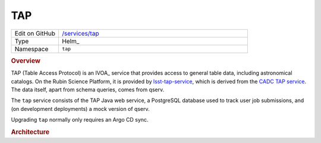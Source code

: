 ###
TAP
###

.. list-table::
   :widths: 10,40

   * - Edit on GitHub
     - `/services/tap <https://github.com/lsst-sqre/phalanx/tree/master/services/tap>`__
   * - Type
     - Helm_
   * - Namespace
     - ``tap``

.. rubric:: Overview

TAP (Table Access Protocol) is an IVOA_ service that provides access to general table data, including astronomical catalogs.
On the Rubin Science Platform, it is provided by `lsst-tap-service <https://github.com/lsst-sqre/lsst-tap-service>`__, which is derived from the `CADC TAP service <https://github.com/opencadc/tap>`__.
The data itself, apart from schema queries, comes from qserv.

The ``tap`` service consists of the TAP Java web service, a PostgreSQL database used to track user job submissions, and (on development deployments) a mock version of qserv.

Upgrading ``tap`` normally only requires an Argo CD sync.

.. rubric:: Architecture

.. diagrams:: notebook-tap.py

.. diagrams:: portal-tap.py
